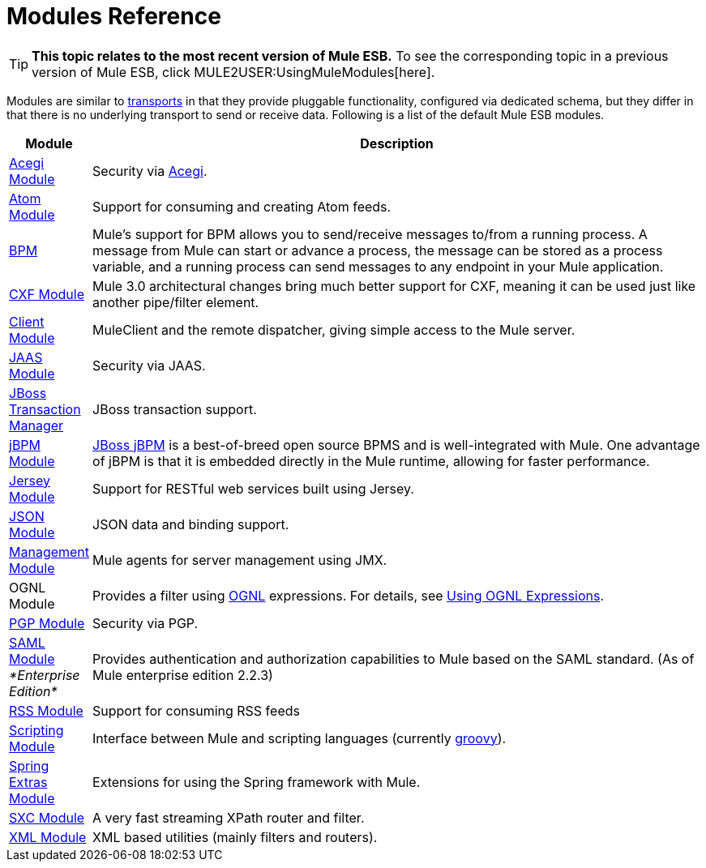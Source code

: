 = Modules Reference

[TIP]
====
*This topic relates to the most recent version of Mule ESB.*
To see the corresponding topic in a previous version of Mule ESB, click MULE2USER:UsingMuleModules[here].
====

Modules are similar to link:/mule-user-guide/v/3.2/connecting-using-transports[transports] in that they provide pluggable functionality, configured via dedicated schema, but they differ in that there is no underlying transport to send or receive data. Following is a list of the default Mule ESB modules.

[%header,cols="10a,90a"]
|===
|Module |Description
|link:/mule-user-guide/v/3.2/acegi-module-reference[Acegi Module] |Security via http://www.acegisecurity.org/[Acegi].
|link:/mule-user-guide/v/3.2/atom-module-reference[Atom Module] |Support for consuming and creating Atom feeds.
|link:/mule-user-guide/v/3.2/bpm-module-reference[BPM] |Mule's support for BPM allows you to send/receive messages to/from a running process. A message from Mule can start or advance a process, the message can be stored as a process variable, and a running process can send messages to any endpoint in your Mule application.
|link:/mule-user-guide/v/3.2/cxf-module-reference[CXF Module] |Mule 3.0 architectural changes bring much better support for CXF, meaning it can be used just like another pipe/filter element.
|link:/mule-user-guide/v/3.2/using-the-mule-client[Client Module] |MuleClient and the remote dispatcher, giving simple access to the Mule server.
|link:/mule-user-guide/v/3.2/jaas-module-reference[JAAS Module] |Security via JAAS.
|link:/mule-user-guide/v/3.2/jboss-transaction-manager-reference[JBoss Transaction Manager] |JBoss transaction support.
|link:/mule-user-guide/v/3.2/jboss-jbpm-module-reference[jBPM Module] |http://www.jboss.org/jbpm[JBoss jBPM] is a best-of-breed open source BPMS and is well-integrated with Mule. One advantage of jBPM is that it is embedded directly in the Mule runtime, allowing for faster performance.
|link:/mule-user-guide/v/3.2/jersey-module-reference[Jersey Module] |Support for RESTful web services built using Jersey.
|link:/mule-user-guide/v/3.2/json-module-reference[JSON Module] |JSON data and binding support.
|link:/mule-user-guide/v/3.2/mule-agents[Management Module] |Mule agents for server management using JMX.
|OGNL Module |Provides a filter using http://www.ognl.org/[OGNL] expressions. For details, see link:/mule-user-guide/v/3.2/using-filters[Using OGNL Expressions].
|link:/mule-user-guide/v/3.2/pgp-security[PGP Module] |Security via PGP.
|link:/mule-user-guide/v/3.2/saml-module[SAML Module] _*Enterprise Edition*_ |Provides authentication and authorization capabilities to Mule based on the SAML standard. (As of Mule enterprise edition 2.2.3)
|link:/mule-user-guide/v/3.2/rss-module-reference[RSS Module] |Support for consuming RSS feeds
|link:/mule-user-guide/v/3.2/scripting-module-reference[Scripting Module] |Interface between Mule and scripting languages (currently link:http://groovy-lang.org/[groovy]).
|link:/mule-user-guide/v/3.2/spring-extras-module-reference[Spring Extras Module] |Extensions for using the Spring framework with Mule.
|link:/mule-user-guide/v/3.2/sxc-module-reference[SXC Module] |A very fast streaming XPath router and filter.
|link:/mule-user-guide/v/3.2/xml-module-reference[XML Module] |XML based utilities (mainly filters and routers).
|===
